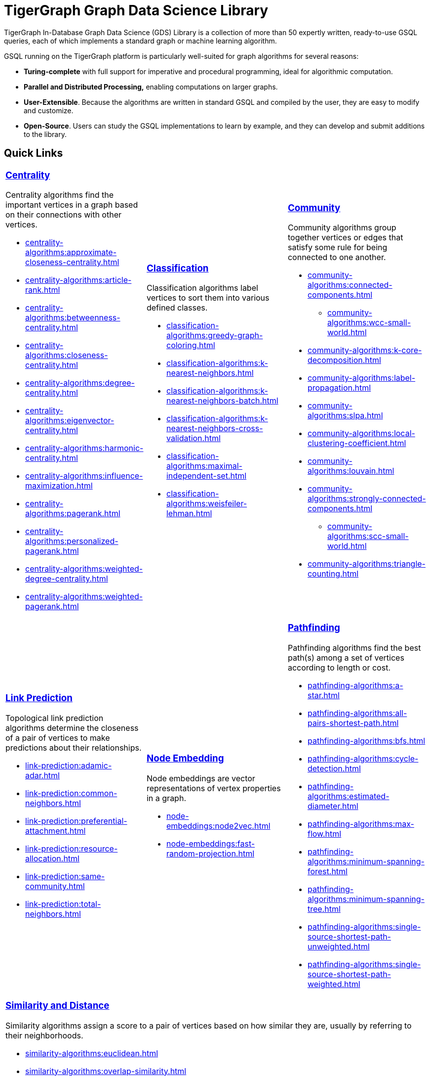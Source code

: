 = TigerGraph Graph Data Science Library
:page-aliases: intro:overview.adoc

TigerGraph In-Database Graph Data Science (GDS) Library is a collection of more than 50 expertly written, ready-to-use GSQL queries, each of which implements a standard graph or machine learning algorithm.

GSQL running on the TigerGraph platform is particularly well-suited for graph algorithms for several reasons:

* *Turing-complete* with full support for imperative and procedural programming, ideal for algorithmic computation.
* *Parallel and Distributed Processing,* enabling computations on larger graphs.
* *User-Extensible*. Because the algorithms are written in standard GSQL and compiled by the user,  they are easy to modify and customize.
* *Open-Source*. Users can study the GSQL implementations to learn by example, and they can develop and submit additions to the library.

== Quick Links

[cols="3,3,3",grid=none,frame=none]

|===

a|
=== xref:centrality-algorithms:index.adoc[Centrality]

Centrality algorithms find the important vertices in a graph based on their connections with other vertices.

* xref:centrality-algorithms:approximate-closeness-centrality.adoc[]
* xref:centrality-algorithms:article-rank.adoc[]
* xref:centrality-algorithms:betweenness-centrality.adoc[]
* xref:centrality-algorithms:closeness-centrality.adoc[]
* xref:centrality-algorithms:degree-centrality.adoc[]
* xref:centrality-algorithms:eigenvector-centrality.adoc[]
* xref:centrality-algorithms:harmonic-centrality.adoc[]
* xref:centrality-algorithms:influence-maximization.adoc[]
* xref:centrality-algorithms:pagerank.adoc[]
* xref:centrality-algorithms:personalized-pagerank.adoc[]
* xref:centrality-algorithms:weighted-degree-centrality.adoc[]
* xref:centrality-algorithms:weighted-pagerank.adoc[]

a|
=== xref:classification-algorithms:index.adoc[Classification]

Classification algorithms label vertices to sort them into various defined classes.

* xref:classification-algorithms:greedy-graph-coloring.adoc[]
* xref:classification-algorithms:k-nearest-neighbors.adoc[]
* xref:classification-algorithms:k-nearest-neighbors-batch.adoc[]
* xref:classification-algorithms:k-nearest-neighbors-cross-validation.adoc[]
* xref:classification-algorithms:maximal-independent-set.adoc[]
* xref:classification-algorithms:weisfeiler-lehman.adoc[]

a|
=== xref:community-algorithms:index.adoc[Community]

Community algorithms group together vertices or edges that satisfy some rule for being connected to one another.

** xref:community-algorithms:connected-components.adoc[]
*** xref:community-algorithms:wcc-small-world.adoc[]
** xref:community-algorithms:k-core-decomposition.adoc[]
** xref:community-algorithms:label-propagation.adoc[]
** xref:community-algorithms:slpa.adoc[]
** xref:community-algorithms:local-clustering-coefficient.adoc[]
** xref:community-algorithms:louvain.adoc[]
** xref:community-algorithms:strongly-connected-components.adoc[]
*** xref:community-algorithms:scc-small-world.adoc[]
** xref:community-algorithms:triangle-counting.adoc[]

|===

[cols="3,3,3",grid=none,frame=none]
|===
a|
=== xref:link-prediction:index.adoc[Link Prediction]

Topological link prediction algorithms determine the closeness of a pair of vertices to make predictions about their relationships.

* xref:link-prediction:adamic-adar.adoc[]
* xref:link-prediction:common-neighbors.adoc[]
* xref:link-prediction:preferential-attachment.adoc[]
* xref:link-prediction:resource-allocation.adoc[]
* xref:link-prediction:same-community.adoc[]
* xref:link-prediction:total-neighbors.adoc[]


a|
=== xref:node-embeddings:index.adoc[Node Embedding]

Node embeddings are vector representations of vertex properties in a graph.


* xref:node-embeddings:node2vec.adoc[]
* xref:node-embeddings:fast-random-projection.adoc[]

a|
=== xref:pathfinding-algorithms:index.adoc[Pathfinding]

Pathfinding algorithms find the best path(s) among a set of vertices according to length or cost.

* xref:pathfinding-algorithms:a-star.adoc[]
* xref:pathfinding-algorithms:all-pairs-shortest-path.adoc[]
* xref:pathfinding-algorithms:bfs.adoc[]
* xref:pathfinding-algorithms:cycle-detection.adoc[]
* xref:pathfinding-algorithms:estimated-diameter.adoc[]
* xref:pathfinding-algorithms:max-flow.adoc[]
* xref:pathfinding-algorithms:minimum-spanning-forest.adoc[]
* xref:pathfinding-algorithms:minimum-spanning-tree.adoc[]
* xref:pathfinding-algorithms:single-source-shortest-path-unweighted.adoc[]
* xref:pathfinding-algorithms:single-source-shortest-path-weighted.adoc[]

|===

[cols="",grid=none,frame=none]
|===

a|
=== xref:similarity-algorithms:index.adoc[Similarity and Distance]

Similarity algorithms assign a score to a pair of vertices based on how similar they are, usually by referring to their neighborhoods.

* xref:similarity-algorithms:euclidean.adoc[]
* xref:similarity-algorithms:overlap-similarity.adoc[]
* xref:similarity-algorithms:pearson-similarity.adoc[]
* *Cosine Similarity of Neighborhoods*
** xref:similarity-algorithms:cosine-similarity-of-neighborhoods-batch.adoc[]
** xref:similarity-algorithms:cosine-similarity-of-neighborhoods-single-source.adoc[]
* *Jaccard Similarity of Neighborhoods*
** xref:similarity-algorithms:jaccard-similarity-of-neighborhoods-batch.adoc[]
** xref:similarity-algorithms:jaccard-similarity-of-neighborhoods-single-source.adoc[]
a|

|===



== Library Structure

You can download the library from GitHub: +
https://github.com/tigergraph/gsql-graph-algorithms[https://github.com/tigergraph/gsql-graph-algorithm]

The library contains two folders: `algorithms` and `graphs`.

=== `algorithms`

The `algorithms` folder contains the GSQL implementation of all the graph algorithms offered by the library.
Within the `algorithms` folder are six sub-folders that group the algorithms into six classes:

* *Centrality*
* *Classification*
* *Community*
* *Node Embeddings*
* *Path*
* *Similarity*

Each algorithm has its own subfolder under the category folder.
Inside the algorithm folder, there might be further subfolders depending on whether the GDS Library provides different versions of the algorithm.

[#_graphs]
=== `graphs`

The `graphs` folder contains small sample graphs that you can use to experiment with the algorithms.In this document, we use the test graphs to show you the expected result for each algorithm.The graphs are small enough that you can manually calculate and sometimes intuitively see what the answers should be.

=== Release Branches

Starting with TigerGraph product version 2.6, the GSQL Graph Algorithm Library has release branches:

* *Product version branches* (2.6, 3.0, etc.) are snapshots created shortly after a product version is released.They contain the best version of the graph algorithm library at the time of that product version's initial release.They will not be updated, except to fix bugs.
* *Master branch*: the newest released version.This should be at least as new as the newest.It may contain new or improved algorithms.
* Other branches are development branches.

It is possible to run newer algorithms on an older product version, as long as the algorithm does not rely on features available only in newer product versions.


